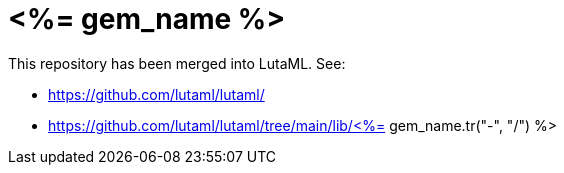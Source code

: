 = <%= gem_name %>

This repository has been merged into LutaML. See:

* https://github.com/lutaml/lutaml/
* https://github.com/lutaml/lutaml/tree/main/lib/<%= gem_name.tr("-", "/") %>
